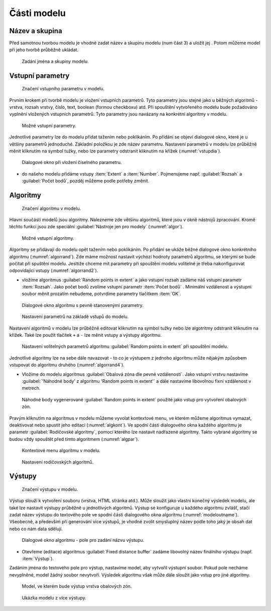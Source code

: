 .. |qgis| image:: ../images/qgis_logo.png
   :width: 1.5em
.. |mActionFileSave| image:: ../images/icon/mActionFileSave.png
   :width: 1.5em
.. |random_points| image:: ../images/icon/random_points.png
   :width: 1.5em
.. |buffer| image:: ../images/icon/buffer.png
   :width: 1.5em
.. |model| image:: ../images/icon/model.png
   :width: 1.5em
   
Části modelu
============
Název a skupina
---------------
Před samotnou tvorbou modelu je vhodné zadat název a skupinu modelu (num část 
3) a uložit jej |mActionFileSave|. Potom můžeme model při jeho tvorbě průběžně 
ukládat.

.. figure:: images/modeler_name.png 

   Zadání jména a skupiny modelu.

Vstupní parametry
-----------------

.. _vstupdia:
.. figure:: images/modeler_vstup_dia.png 
   :class: tiny

   Značení vstupního parametru v modelu.
   
Prvním krokem při tvorbě modelu je vložení vstupních parametrů. Tyto parametry 
jsou stejné jako u běžných algoritmů - vrstva, rozsah vrstvy, číslo, text, 
boolean (formou checkboxu) atd. Při spouštění vytvořeného modelu bude 
požadováno vyplnění vložených vstupních parametrů. Tyto parametry jsou 
navázany na konkrétní algoritmy v modelu.

.. figure:: images/modeler_vstup.png 
   :class: small 

   Možné vstupní parametry.
   
Jednotlivé parametry lze do modelu přidat tažením nebo poklikáním. Po přídání 
se objeví dialogové okno, které je u většiny parametrů jednoduché. Základní 
položkou je zde název parametru. Nastavení parametrů v modelu lze průběžně 
měnit kliknutím na symbol tužky, nebo lze parametry odstranit kliknutím na 
křížek (:numref:`vstupdia`).

.. figure:: images/modeler_vstup_num.png 
   :class: small 

   Dialogové okno při vložení číselného parametru.

- do našeho modelu přidáme vstupy :item:`Extent` a :item:`Number`. Pojmenujeme 
  např. :guilabel:`Rozsah` a :guilabel:`Počet bodů`, pozděj můžeme podle potřeby 
  změnit.

Algoritmy
---------

.. figure:: images/modeler_algor_dia.png 
   :class: tiny

   Značení algoritmu v modelu.
   
Hlavní součástí modelů jsou algoritmy. Nalezneme zde většinu algoritmů, které 
jsou v okně nástrojů zpracování. Kromě těchto funkcí jsou zde speciální 
|model|:guilabel:`Nástroje jen pro modely` (:numref:`algor`).

.. _algor:
.. figure:: images/modeler_algor.png 
   :class: small 

   Možné vstupní algoritmy.
   
Algoritmy se přidávají do modelu opět tažením nebo poklikáním. Po přidání se 
ukáže běžné dialogové okno konkrétního algoritmu (:numref:`algorrand`). Zde máme 
možnost nastavit výchozí hodnoty parametrů algoritmu, se kterými se bude 
počítat při spuštění modelu. Jesltiže chceme mít parametry při spouštění modelu 
volitelné je třeba nakonfigurovat odpovídající vstupy (:numref:`algorrand2`).

- vložíme algoritmus |random_points|:guilabel:`Random points in extent` a jako
  vstupní rozsah zadáme náš vstupní parametr :item:`Rozsah`. Jako počet bodů
  zvolíme vstupní parametr :item:`Počet bodů` . Minimální vzdálenost a výstupní
  soubor měnit prozatím nebudeme, potvrdíme parametry tlačítkem :item:`OK`. 

.. _algorrand:
.. figure:: images/modeler_algor_rand.png 
   :class: medium 

   Dialogové okno algoritmu s pevně stanovenými parametry.

.. _algorrand2:
.. figure:: images/modeler_algor_rand2.png 
   :class: large 

   Nastavení parametrů na základě vstupů do modelu.

Nastavení algoritmů v modelu lze průběžně editovat kliknutím na symbol
tužky nebo lze algotritmy odstranit kliknutím na křížek. Také lze
použít tlačítek ``+`` a ``-`` lze měnit vstupy a výstupy algoritmu.

.. _algorrand3:
.. figure:: images/modeler_algor_rand3.png 

   Nastavení volitelných parametrů algoritmu |random_points|:guilabel:`Random
   points in extent` při spouštění modelu.

Jednotlivé algoritmy lze na sebe dále navazovat - to co je výstupem z jednoho 
algoritmu může nějakým způsobem vstupovat do algoritmu druhého 
(:numref:`algorrand4`).

- Vložíme do modelu algoritmus |buffer|:guilabel:`Obalová zóna dle pevné
  vzdálenosti`. Jako vstupní vrstvu nastavíme :guilabel:`'Náhodné body' z
  algoritmu 'Random points in extent'` a dále nastavíme libovolnou fixní vzdálenost v metrech.

.. _algorrand4:
.. figure:: images/modeler_algor_rand4.png 
   :class: middle 

   Náhodné body vygenerované |random_points|:guilabel:`Random points in extent`
   použité jako vstup pro vytvoření obalových zón.

Pravým kliknutím na algoritmus v modelu můžeme vyvolat kontextové menu, 
ve kterém můžeme algoritmus vymazat, deaktivovat nebo spustit jeho editaci 
(:numref:`algkont`). Ve spodní části dialogového okna každého algoritmu je 
parametr :guilabel:`Rodičovské algoritmy`, pomocí kterého lze nastavit 
nadřazené algoritmy. Takto vybrané algoritmy se budou vždy spouštět před 
tímto algoritmem (:numref:`algpar`).

.. _algkont:
.. figure:: images/modeler_algor_kont.png 
   :class: small 

   Kontextové menu algoritmu v modelu.

.. _algpar:
.. figure:: images/modeler_algor_parent.png 
   :class: middle 

   Nastavení rodičovských algoritmů.

Výstupy
-------

.. figure:: images/modeler_out_dia.png 
   :class: tiny

   Značení výstupu v modelu.
   
Výstup slouží k vytvoření souboru (vrstva, HTML stránka atd.). Může
sloužit jako vlastní konečný výsledek modelu, ale také lze nastavit
výstupy průběžně u jednotlivých algoritmů. Výstup se konfiguruje u
každého algoritmu zvlášť, stačí zadat název výstupu do textového pole
ve spodní části dialogového okna algoritmu
(:numref:`modeloutname`). Všeobecně, a především při generování více
výstupů, je vhodné zvolit smysluplný název podle toho jaký je obsah
dat nebo co nám data sdělují.
   
.. _modeloutname:
.. figure:: images/modeler_out_name.png 
   :class: middle

   Dialogové okno algoritmu - pole pro zadání názvu výstupu.

- Otevřeme (editace) algoritmus |buffer|:guilabel:`Fixed distance buffer` 
  zadáme libovolný název finálního výstupu (např. :item:`Výstup`).

Zadáním jména do textového pole pro výstup, nastavíme model, aby vytvořil 
výstupní soubor. Pokud pole necháme nevyplněné, model žádný soubor nevytvoří. 
Výsledek algoritmu však může dále sloužit jako vstup pro jiné algoritmy.

.. _modelerukaz:
.. figure:: images/modeler_out_model.png 
   :class: middle 

   Model, ve kterém bude výstup vrstva obalových zón.

.. figure:: images/modeler_out_model2.png 
   :class: middle 

   Ukázka modelu z více výstupy.
